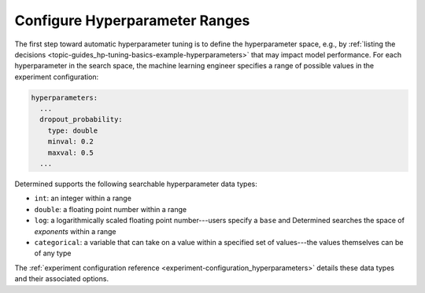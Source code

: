 ###################################
 Configure Hyperparameter Ranges
###################################

The first step toward automatic hyperparameter tuning is to define the hyperparameter space, e.g.,
by :ref:`listing the decisions <topic-guides_hp-tuning-basics-example-hyperparameters>` that may
impact model performance. For each hyperparameter in the search space, the machine learning engineer
specifies a range of possible values in the experiment configuration:

.. code:: yaml

   hyperparameters:
     ...
     dropout_probability:
       type: double
       minval: 0.2
       maxval: 0.5
     ...

Determined supports the following searchable hyperparameter data types:

-  ``int``: an integer within a range
-  ``double``: a floating point number within a range
-  ``log``: a logarithmically scaled floating point number---users specify a ``base`` and Determined searches the space of `exponents` within a range
-  ``categorical``: a variable that can take on a value within a specified set of values---the values themselves can be of any type

The :ref:`experiment configuration reference <experiment-configuration_hyperparameters>` details
these data types and their associated options.
